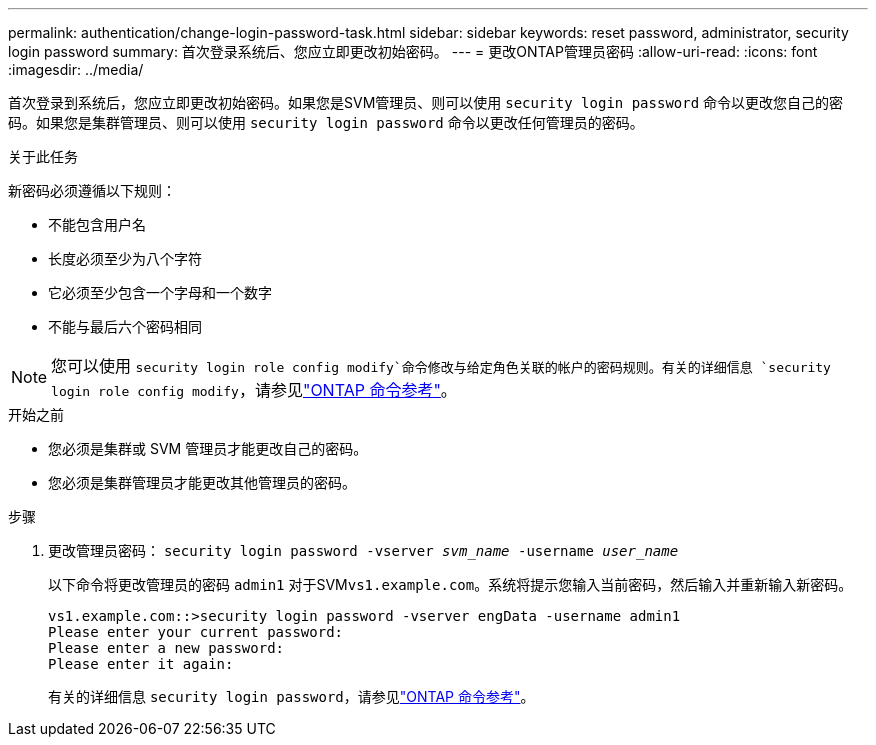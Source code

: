 ---
permalink: authentication/change-login-password-task.html 
sidebar: sidebar 
keywords: reset password, administrator, security login password 
summary: 首次登录系统后、您应立即更改初始密码。 
---
= 更改ONTAP管理员密码
:allow-uri-read: 
:icons: font
:imagesdir: ../media/


[role="lead"]
首次登录到系统后，您应立即更改初始密码。如果您是SVM管理员、则可以使用 `security login password` 命令以更改您自己的密码。如果您是集群管理员、则可以使用 `security login password` 命令以更改任何管理员的密码。

.关于此任务
新密码必须遵循以下规则：

* 不能包含用户名
* 长度必须至少为八个字符
* 它必须至少包含一个字母和一个数字
* 不能与最后六个密码相同



NOTE: 您可以使用 `security login role config modify`命令修改与给定角色关联的帐户的密码规则。有关的详细信息 `security login role config modify`，请参见link:https://docs.netapp.com/us-en/ontap-cli/security-login-role-config-modify.html["ONTAP 命令参考"^]。

.开始之前
* 您必须是集群或 SVM 管理员才能更改自己的密码。
* 您必须是集群管理员才能更改其他管理员的密码。


.步骤
. 更改管理员密码： `security login password -vserver _svm_name_ -username _user_name_`
+
以下命令将更改管理员的密码 `admin1` 对于SVM``vs1.example.com``。系统将提示您输入当前密码，然后输入并重新输入新密码。

+
[listing]
----
vs1.example.com::>security login password -vserver engData -username admin1
Please enter your current password:
Please enter a new password:
Please enter it again:
----
+
有关的详细信息 `security login password`，请参见link:https://docs.netapp.com/us-en/ontap-cli/security-login-password.html["ONTAP 命令参考"^]。


